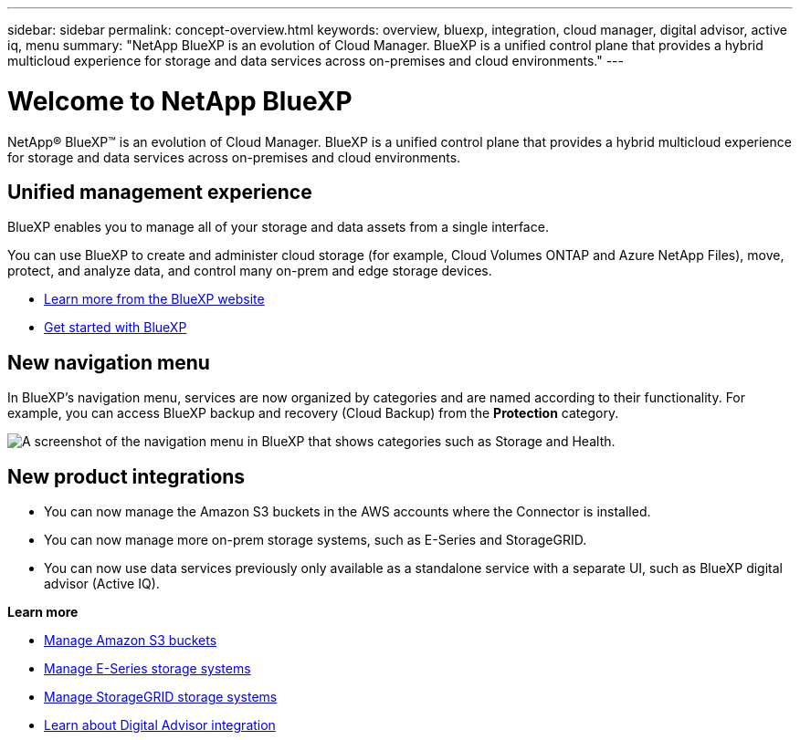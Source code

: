 ---
sidebar: sidebar
permalink: concept-overview.html
keywords: overview, bluexp, integration, cloud manager, digital advisor, active iq, menu
summary: "NetApp BlueXP is an evolution of Cloud Manager. BlueXP is a unified control plane that provides a hybrid multicloud experience for storage and data services across on-premises and cloud environments."
---

= Welcome to NetApp BlueXP
:hardbreaks:
:nofooter:
:icons: font
:linkattrs:
:imagesdir: ./media/

[.lead]
NetApp® BlueXP™ is an evolution of Cloud Manager. BlueXP is a unified control plane that provides a hybrid multicloud experience for storage and data services across on-premises and cloud environments.

== Unified management experience

BlueXP enables you to manage all of your storage and data assets from a single interface. 

You can use BlueXP to create and administer cloud storage (for example, Cloud Volumes ONTAP and Azure NetApp Files), move, protect, and analyze data, and control many on-prem and edge storage devices.

* https://cloud.netapp.com[Learn more from the BlueXP website^]
* https://docs.netapp.com/us-en/cloud-manager-setup-admin/index.html[Get started with BlueXP^] 

== New navigation menu

In BlueXP's navigation menu, services are now organized by categories and are named according to their functionality. For example, you can access BlueXP backup and recovery (Cloud Backup) from the *Protection* category.

image:screenshot-navigation-menu.png[A screenshot of the navigation menu in BlueXP that shows categories such as Storage and Health.]

== New product integrations

* You can now manage the Amazon S3 buckets in the AWS accounts where the Connector is installed.
* You can now manage more on-prem storage systems, such as E-Series and StorageGRID. 
* You can now use data services previously only available as a standalone service with a separate UI, such as BlueXP digital advisor (Active IQ).

*Learn more*

* https://docs.netapp.com/us-en/bluexp-s3-storage/index.html[Manage Amazon S3 buckets^]
* https://docs.netapp.com/us-en/cloud-manager-e-series/index.html[Manage E-Series storage systems^]
* https://docs.netapp.com/us-en/cloud-manager-storagegrid/index.html[Manage StorageGRID storage systems^]
* https://docs.netapp.com/us-en/active-iq/digital-advisor-integration-with-bluexp.html[Learn about Digital Advisor integration^]